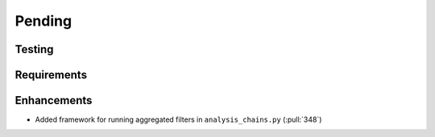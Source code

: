 ************************
Pending
************************

Testing
-------

Requirements
------------

Enhancements
------------
* Added framework for running aggregated filters in ``analysis_chains.py`` (:pull:`348`)

